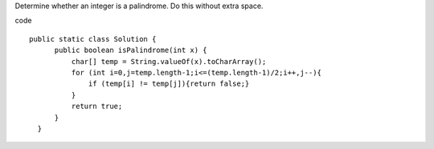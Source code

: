 Determine whether an integer is a palindrome. Do this without extra space.

code
::
 
  public static class Solution {
        public boolean isPalindrome(int x) {
            char[] temp = String.valueOf(x).toCharArray();
            for (int i=0,j=temp.length-1;i<=(temp.length-1)/2;i++,j--){
                if (temp[i] != temp[j]){return false;}
            }
            return true;
        }
    }
